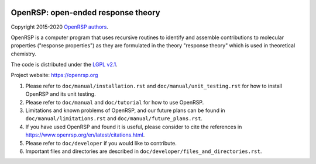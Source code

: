 .. image:: https://travis-ci.org/openrsp/openrsp.svg?branch=master
   :target: https://travis-ci.org/openrsp/openrsp/builds
.. image:: https://img.shields.io/badge/license-%20LGPLv2.1-blue.svg
   :target: LICENSE
.. image:: https://zenodo.org/badge/DOI/10.5281/zenodo.1491927.svg
   :target: https://doi.org/10.5281/zenodo.1491927


OpenRSP: open-ended response theory
===================================

Copyright 2015-2020 `OpenRSP authors <https://www.openrsp.org/en/latest/authors.html>`__.

OpenRSP is a computer program that uses recursive routines to identify
and assemble contributions to molecular properties ("response properties")
as they are formulated in the theory "response theory" which is used in
theoretical chemistry.

The code is distributed under the `LGPL v2.1 <https://www.gnu.org/licenses/old-licenses/lgpl-2.1.en.html>`__.

Project website: https://openrsp.org

#. Please refer to ``doc/manual/installation.rst`` and
   ``doc/manual/unit_testing.rst`` for how to install OpenRSP and its unit
   testing.

#. Please refer to ``doc/manual`` and ``doc/tutorial`` for how to use OpenRSP.

#. Limitations and known problems of OpenRSP, and our future plans can be found
   in ``doc/manual/limitations.rst`` and ``doc/manual/future_plans.rst``.

#. If you have used OpenRSP and found it is useful, please consider to cite the
   references in https://www.openrsp.org/en/latest/citations.html.

#. Please refer to ``doc/developer`` if you would like to contribute.

#. Important files and directories are described in
   ``doc/developer/files_and_directories.rst``.
